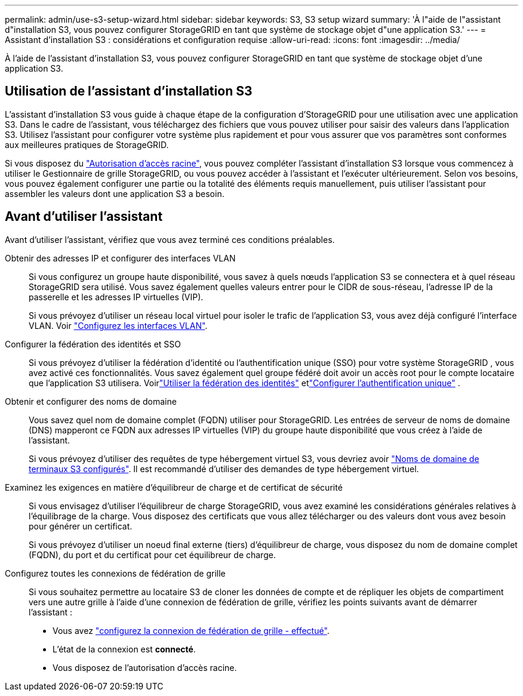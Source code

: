 ---
permalink: admin/use-s3-setup-wizard.html 
sidebar: sidebar 
keywords: S3, S3 setup wizard 
summary: 'À l"aide de l"assistant d"installation S3, vous pouvez configurer StorageGRID en tant que système de stockage objet d"une application S3.' 
---
= Assistant d'installation S3 : considérations et configuration requise
:allow-uri-read: 
:icons: font
:imagesdir: ../media/


[role="lead"]
À l'aide de l'assistant d'installation S3, vous pouvez configurer StorageGRID en tant que système de stockage objet d'une application S3.



== Utilisation de l'assistant d'installation S3

L'assistant d'installation S3 vous guide à chaque étape de la configuration d'StorageGRID pour une utilisation avec une application S3. Dans le cadre de l'assistant, vous téléchargez des fichiers que vous pouvez utiliser pour saisir des valeurs dans l'application S3. Utilisez l'assistant pour configurer votre système plus rapidement et pour vous assurer que vos paramètres sont conformes aux meilleures pratiques de StorageGRID.

Si vous disposez du link:admin-group-permissions.html["Autorisation d'accès racine"], vous pouvez compléter l'assistant d'installation S3 lorsque vous commencez à utiliser le Gestionnaire de grille StorageGRID, ou vous pouvez accéder à l'assistant et l'exécuter ultérieurement. Selon vos besoins, vous pouvez également configurer une partie ou la totalité des éléments requis manuellement, puis utiliser l'assistant pour assembler les valeurs dont une application S3 a besoin.



== Avant d'utiliser l'assistant

Avant d'utiliser l'assistant, vérifiez que vous avez terminé ces conditions préalables.

Obtenir des adresses IP et configurer des interfaces VLAN:: Si vous configurez un groupe haute disponibilité, vous savez à quels nœuds l'application S3 se connectera et à quel réseau StorageGRID sera utilisé. Vous savez également quelles valeurs entrer pour le CIDR de sous-réseau, l'adresse IP de la passerelle et les adresses IP virtuelles (VIP).
+
--
Si vous prévoyez d'utiliser un réseau local virtuel pour isoler le trafic de l'application S3, vous avez déjà configuré l'interface VLAN. Voir link:../admin/configure-vlan-interfaces.html["Configurez les interfaces VLAN"].

--
Configurer la fédération des identités et SSO:: Si vous prévoyez d'utiliser la fédération d'identité ou l'authentification unique (SSO) pour votre système StorageGRID , vous avez activé ces fonctionnalités.  Vous savez également quel groupe fédéré doit avoir un accès root pour le compte locataire que l’application S3 utilisera.  Voirlink:../admin/using-identity-federation.html["Utiliser la fédération des identités"] etlink:../admin/how-sso-works.html["Configurer l'authentification unique"] .
Obtenir et configurer des noms de domaine:: Vous savez quel nom de domaine complet (FQDN) utiliser pour StorageGRID. Les entrées de serveur de noms de domaine (DNS) mapperont ce FQDN aux adresses IP virtuelles (VIP) du groupe haute disponibilité que vous créez à l'aide de l'assistant.
+
--
Si vous prévoyez d'utiliser des requêtes de type hébergement virtuel S3, vous devriez avoir link:../admin/configuring-s3-api-endpoint-domain-names.html["Noms de domaine de terminaux S3 configurés"]. Il est recommandé d'utiliser des demandes de type hébergement virtuel.

--
Examinez les exigences en matière d'équilibreur de charge et de certificat de sécurité:: Si vous envisagez d'utiliser l'équilibreur de charge StorageGRID, vous avez examiné les considérations générales relatives à l'équilibrage de la charge. Vous disposez des certificats que vous allez télécharger ou des valeurs dont vous avez besoin pour générer un certificat.
+
--
Si vous prévoyez d'utiliser un noeud final externe (tiers) d'équilibreur de charge, vous disposez du nom de domaine complet (FQDN), du port et du certificat pour cet équilibreur de charge.

--
Configurez toutes les connexions de fédération de grille:: Si vous souhaitez permettre au locataire S3 de cloner les données de compte et de répliquer les objets de compartiment vers une autre grille à l'aide d'une connexion de fédération de grille, vérifiez les points suivants avant de démarrer l'assistant :
+
--
* Vous avez link:grid-federation-manage-connection.html["configurez la connexion de fédération de grille - effectué"].
* L'état de la connexion est *connecté*.
* Vous disposez de l'autorisation d'accès racine.


--

